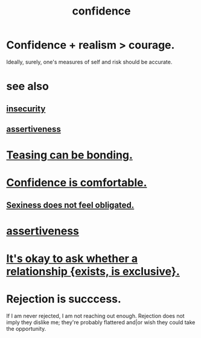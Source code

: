 :PROPERTIES:
:ID:       4af09a9a-af4b-4213-b570-bda5c17e7547
:ROAM_ALIASES: "self-confidence"
:END:
#+title: confidence
* Confidence + realism > courage.
  :PROPERTIES:
  :ID:       9c44b2d0-e6e1-41d3-bb18-37679027e7a9
  :END:
  Ideally, surely,
  one's measures of self and risk should be accurate.
* see also
** [[id:28181732-11ed-4a6a-a998-84d40d32affb][insecurity]]
** [[id:1767a293-ee6a-47b7-b9b8-e8b2f05dd87f][assertiveness]]
* [[id:33e547f5-0346-4fd8-b480-62a821a48d1c][Teasing can be bonding.]]
* [[id:6de03e24-7211-4346-9383-64ded344e366][Confidence is comfortable.]]
** [[id:e3f7d448-2b88-41bb-ac5b-44cdb34c0828][Sexiness does not feel obligated.]]
* [[id:1767a293-ee6a-47b7-b9b8-e8b2f05dd87f][assertiveness]]
* [[id:93f4a8c2-9138-401e-91c7-c90582dd1c08][It's okay to ask whether a relationship {exists, is exclusive}.]]
* Rejection is succcess.
  :PROPERTIES:
  :ID:       532d78ce-a09a-4d02-94c0-65354605bb9e
  :END:
  If I am never rejected, I am not reaching out enough.
  Rejection does not imply they dislike me; they're probably flattered and|or wish they could take the opportunity.
